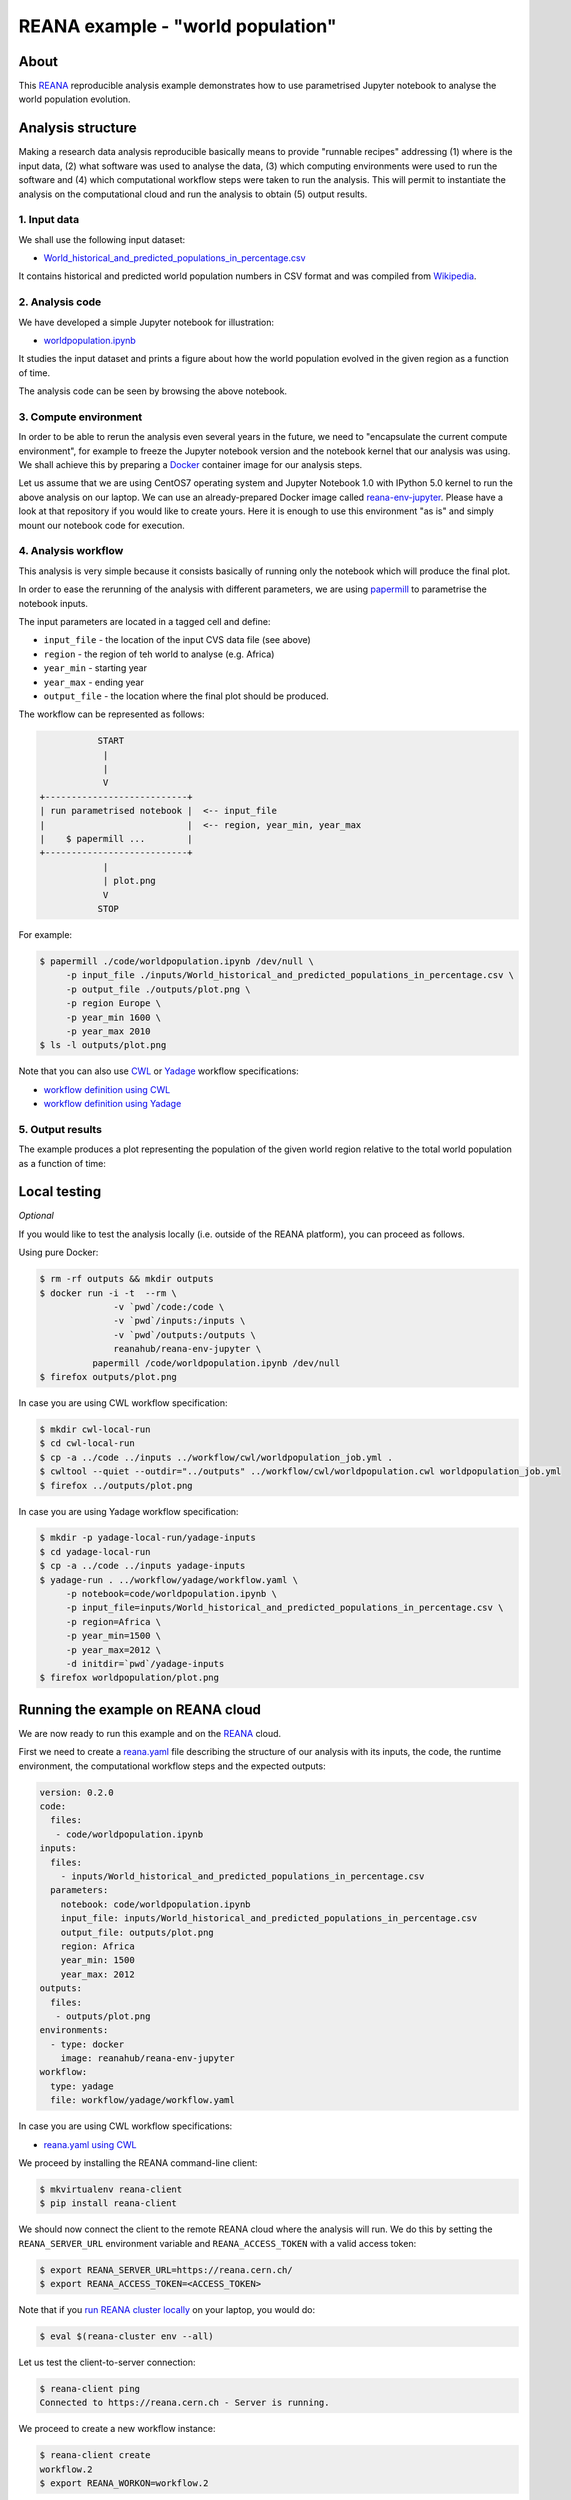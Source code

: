 ====================================
 REANA example - "world population"
====================================

.. image:: https://img.shields.io/travis/reanahub/reana-demo-worldpopulation.svg
   :target: https://travis-ci.org/reanahub/reana-demo-worldpopulation

.. image:: https://badges.gitter.im/Join%20Chat.svg
   :target: https://gitter.im/reanahub/reana?utm_source=badge&utm_medium=badge&utm_campaign=pr-badge

.. image:: https://img.shields.io/github/license/reanahub/reana-demo-worldpopulation.svg
   :target: https://github.com/reanahub/reana-demo-worldpopulation/blob/master/LICENSE

About
=====

This `REANA <http://www.reana.io/>`_ reproducible analysis example demonstrates
how to use parametrised Jupyter notebook to analyse the world population
evolution.

Analysis structure
==================

Making a research data analysis reproducible basically means to provide
"runnable recipes" addressing (1) where is the input data, (2) what software was
used to analyse the data, (3) which computing environments were used to run the
software and (4) which computational workflow steps were taken to run the
analysis. This will permit to instantiate the analysis on the computational
cloud and run the analysis to obtain (5) output results.

1. Input data
-------------

We shall use the following input dataset:

- `World_historical_and_predicted_populations_in_percentage.csv <inputs/World_historical_and_predicted_populations_in_percentage.csv>`_

It contains historical and predicted world population numbers in CSV format and
was compiled from `Wikipedia <https://en.wikipedia.org/wiki/World_population>`_.

2. Analysis code
----------------

We have developed a simple Jupyter notebook for illustration:

- `worldpopulation.ipynb <code/worldpopulation.ipynb>`_

It studies the input dataset and prints a figure about how the world population
evolved in the given region as a function of time.

The analysis code can be seen by browsing the above notebook.

3. Compute environment
----------------------

In order to be able to rerun the analysis even several years in the future, we
need to "encapsulate the current compute environment", for example to freeze the
Jupyter notebook version and the notebook kernel that our analysis was using. We
shall achieve this by preparing a `Docker <https://www.docker.com/>`_ container
image for our analysis steps.

Let us assume that we are using CentOS7 operating system and Jupyter Notebook
1.0 with IPython 5.0 kernel to run the above analysis on our laptop. We can use
an already-prepared Docker image called `reana-env-jupyter
<https://github.com/reanahub/reana-env-jupyter>`_. Please have a look at that
repository if you would like to create yours. Here it is enough to use this
environment "as is" and simply mount our notebook code for execution.

4. Analysis workflow
--------------------

This analysis is very simple because it consists basically of running only the
notebook which will produce the final plot.

In order to ease the rerunning of the analysis with different parameters, we are
using `papermill <https://github.com/nteract/papermill>`_ to parametrise the
notebook inputs.

The input parameters are located in a tagged cell and define:

- ``input_file`` - the location of the input CVS data file (see above)
- ``region`` - the region of teh world to analyse (e.g. Africa)
- ``year_min`` - starting year
- ``year_max`` - ending year
- ``output_file`` - the location where the final plot should be produced.

The workflow can be represented as follows:

.. code-block:: console

              START
               |
               |
               V
   +---------------------------+
   | run parametrised notebook |  <-- input_file
   |                           |  <-- region, year_min, year_max
   |    $ papermill ...        |
   +---------------------------+
               |
               | plot.png
               V
              STOP

For example:

.. code-block:: console

    $ papermill ./code/worldpopulation.ipynb /dev/null \
         -p input_file ./inputs/World_historical_and_predicted_populations_in_percentage.csv \
         -p output_file ./outputs/plot.png \
         -p region Europe \
         -p year_min 1600 \
         -p year_max 2010
    $ ls -l outputs/plot.png

Note that you can also use `CWL <http://www.commonwl.org/v1.0/>`_ or `Yadage
<https://github.com/diana-hep/yadage>`_ workflow specifications:

- `workflow definition using CWL <workflow/cwl/worldpopulation.cwl>`_
- `workflow definition using Yadage <workflow/yadage/workflow.yaml>`_


5. Output results
-----------------

The example produces a plot representing the population of the given world
region relative to the total world population as a function of time:

.. figure:: https://raw.githubusercontent.com/reanahub/reana-demo-worldpopulation/master/docs/plot.png
   :alt: plot.png
   :align: center

Local testing
=============

*Optional*

If you would like to test the analysis locally (i.e. outside of the REANA
platform), you can proceed as follows.

Using pure Docker:

.. code-block:: console

    $ rm -rf outputs && mkdir outputs
    $ docker run -i -t  --rm \
                  -v `pwd`/code:/code \
                  -v `pwd`/inputs:/inputs \
                  -v `pwd`/outputs:/outputs \
                  reanahub/reana-env-jupyter \
              papermill /code/worldpopulation.ipynb /dev/null
    $ firefox outputs/plot.png

In case you are using CWL workflow specification:

.. code-block:: console

    $ mkdir cwl-local-run
    $ cd cwl-local-run
    $ cp -a ../code ../inputs ../workflow/cwl/worldpopulation_job.yml .
    $ cwltool --quiet --outdir="../outputs" ../workflow/cwl/worldpopulation.cwl worldpopulation_job.yml
    $ firefox ../outputs/plot.png

In case you are using Yadage workflow specification:

.. code-block:: console

    $ mkdir -p yadage-local-run/yadage-inputs
    $ cd yadage-local-run
    $ cp -a ../code ../inputs yadage-inputs
    $ yadage-run . ../workflow/yadage/workflow.yaml \
         -p notebook=code/worldpopulation.ipynb \
         -p input_file=inputs/World_historical_and_predicted_populations_in_percentage.csv \
         -p region=Africa \
         -p year_min=1500 \
         -p year_max=2012 \
         -d initdir=`pwd`/yadage-inputs
    $ firefox worldpopulation/plot.png

Running the example on REANA cloud
==================================

We are now ready to run this example and on the `REANA <http://www.reana.io/>`_
cloud.

First we need to create a `reana.yaml <reana.yaml>`_ file describing the
structure of our analysis with its inputs, the code, the runtime environment,
the computational workflow steps and the expected outputs:

.. code-block:: yaml

    version: 0.2.0
    code:
      files:
       - code/worldpopulation.ipynb
    inputs:
      files:
        - inputs/World_historical_and_predicted_populations_in_percentage.csv
      parameters:
        notebook: code/worldpopulation.ipynb
        input_file: inputs/World_historical_and_predicted_populations_in_percentage.csv
        output_file: outputs/plot.png
        region: Africa
        year_min: 1500
        year_max: 2012
    outputs:
      files:
       - outputs/plot.png
    environments:
      - type: docker
        image: reanahub/reana-env-jupyter
    workflow:
      type: yadage
      file: workflow/yadage/workflow.yaml

In case you are using CWL workflow specifications:

- `reana.yaml using CWL <reana-cwl.yaml>`_

We proceed by installing the REANA command-line client:

.. code-block:: console

    $ mkvirtualenv reana-client
    $ pip install reana-client

We should now connect the client to the remote REANA cloud where the analysis
will run. We do this by setting the ``REANA_SERVER_URL`` environment variable
and ``REANA_ACCESS_TOKEN`` with a valid access token:

.. code-block:: console

    $ export REANA_SERVER_URL=https://reana.cern.ch/
    $ export REANA_ACCESS_TOKEN=<ACCESS_TOKEN>

Note that if you `run REANA cluster locally
<http://reana-cluster.readthedocs.io/en/latest/gettingstarted.html#deploy-reana-cluster-locally>`_
on your laptop, you would do:

.. code-block:: console

    $ eval $(reana-cluster env --all)

Let us test the client-to-server connection:

.. code-block:: console

    $ reana-client ping
    Connected to https://reana.cern.ch - Server is running.

We proceed to create a new workflow instance:

.. code-block:: console

    $ reana-client create
    workflow.2
    $ export REANA_WORKON=workflow.2

We can now seed the analysis workspace with our input CSV data file and our
Jupyter notebook:

.. code-block:: console

    $ reana-client upload ./inputs ./code
    File inputs/World_historical_and_predicted_populations_in_percentage.csv was successfully uploaded.
    File code/worldpopulation.ipynb was successfully uploaded.

    $ reana-client list
    NAME                                                                  SIZE    LAST-MODIFIED
    code/worldpopulation.ipynb                                            19223   2018-08-02 14:50:33.099697+00:00
    inputs/World_historical_and_predicted_populations_in_percentage.csv   574     2018-08-02 14:50:33.080698+00:00

We can now start the workflow execution:

.. code-block:: console

    $ reana-client start
    workflow.2 has been started.

After several minutes the workflow should be successfully finished. Let us query
its status:

.. code-block:: console

    $ reana-client status
    NAME       RUN_NUMBER   CREATED               STATUS     PROGRESS
    workflow   2            2018-08-02T14:49:59   finished   1/1

We can list the output files:

.. code-block:: console

    $ reana-client list
    NAME                                                                  SIZE    LAST-MODIFIED
    worldpopulation/plot.png                                              15879   2018-08-02 14:54:46.344953+00:00
    _yadage/yadage_snapshot_backend.json                                  709     2018-08-02 14:54:51.951951+00:00
    _yadage/yadage_snapshot_workflow.json                                 10622   2018-08-02 14:54:51.951951+00:00
    _yadage/yadage_template.json                                          1447    2018-08-02 14:52:37.311508+00:00
    code/worldpopulation.ipynb                                            19223   2018-08-02 14:50:33.099697+00:00
    inputs/World_historical_and_predicted_populations_in_percentage.csv   574     2018-08-02 14:50:33.080698+00:00

We finish by downloading the generated plot:

.. code-block:: console

    $ reana-client download worldpopulation/plot.png
    File worldpopulation/plot.png downloaded to /home/simko/private/project/reana/src/reana-demo-worldpopulation.

Contributors
============

The list of contributors in alphabetical order:

- Alizee Pace <alizee.pace@gmail.com>
- `Anton Khodak <https://orcid.org/0000-0003-3263-4553>`_ <anton.khodak@ukr.net>
- `Diego Rodriguez <https://orcid.org/0000-0003-0649-2002>`_ <diego.rodriguez@cern.ch>
- `Dinos Kousidis <https://orcid.org/0000-0002-4914-4289>`_ <dinos.kousidis@cern.ch>
- `Tibor Simko <https://orcid.org/0000-0001-7202-5803>`_ <tibor.simko@cern.ch>
